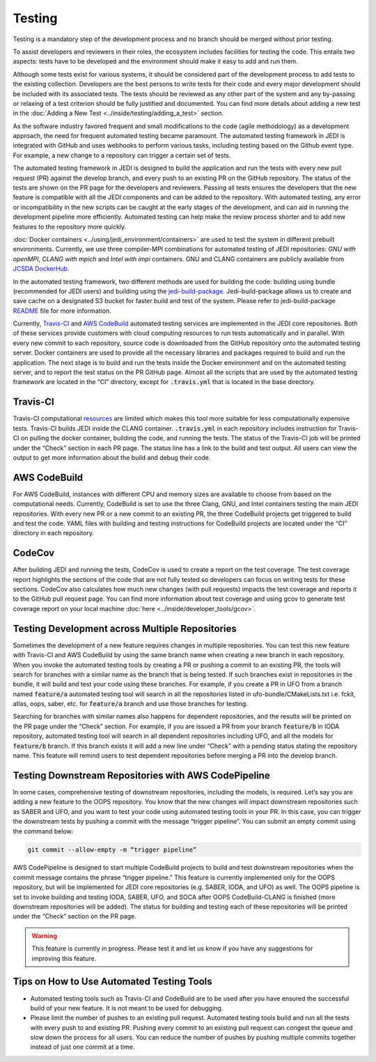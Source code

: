 #######
Testing
#######

Testing is a mandatory step of the development process and no branch should
be merged without prior testing.

To assist developers and reviewers in their roles, the ecosystem includes
facilities for testing the code.
This entails two aspects: tests have to be developed and the environment should
make it easy to add and run them.

Although some tests exist for various systems, it should be considered part of
the development process to add tests to the existing collection.
Developers are the best persons to write tests for their code and every major
development should be included with its associated tests.
The tests should be reviewed as any other part of the system and any by-passing
or relaxing of a test criterion should be fully justified and documented. You can
find more details about adding a new test in the
:doc:`Adding a New Test <../inside/testing/adding_a_test>` section.

As the software industry favored frequent and small modifications to the code
(agile methodology) as a development approach, the need for frequent automated
testing became paramount. The automated testing framework in JEDI is integrated
with GitHub and uses webhooks to perform various tasks, including testing based
on the Github event type. For example, a new change to a repository
can trigger a certain set of tests.

The automated testing framework in JEDI is designed to build the application and
run the tests with every new pull request (PR) against the develop branch,
and every push to an existing PR on the GitHub repository. The status
of the tests are shown on the PR page for the developers and reviewers.
Passing all tests ensures the developers that the new feature is compatible with
all the JEDI components and can be added to the repository. With automated
testing, any error or incompatibility in the new scripts can be caught at the
early stages of the development, and can aid in running the development pipeline
more efficiently. Automated testing can help make the review process shorter
and to add new features to the repository more quickly.

:doc:`Docker containers <../using/jedi_environment/containers>` are used to
test the system in different prebuilt environments. Currently, we use three
compiler-MPI combinations for automated testing of JEDI repositories: *GNU with openMPI*,
*CLANG with mpich* and *Intel with impi* containers.
GNU and CLANG containers are publicly available from
`JCSDA DockerHub <https://hub.docker.com/u/jcsda>`_.

In the automated testing framework, two different methods are used for building
the code: building using bundle (recommended for JEDI users) and building using
the `jedi-build-package <https://github.com/jcsda/jedi-build-package>`_.
Jedi-build-package allows us to create and save cache on a designated S3 bucket
for faster build and test of the system. Please refer to jedi-build-package
`README <https://github.com/JCSDA/jedi-build-package/blob/develop/README.rst>`_
file for more information.

Currently, `Travis-CI <https://travis-ci.com>`_ and
`AWS CodeBuild <https://aws.amazon.com/codebuild/>`_ automated testing services are
implemented in the JEDI core repositories. Both of these services provide customers
with cloud computing resources to run tests automatically and in parallel.
With every new commit to each repository, source code is downloaded from the
GitHub repository onto the automated testing server.
Docker containers are used to provide all the necessary
libraries and packages required to build and run the application. The next stage
is to build and run the tests inside the Docker environment and on the automated
testing server, and to report the test status on the PR GitHub page.
Almost all the scripts that are used by the automated testing framework are located in
the “CI” directory, except for :code:`.travis.yml` that is located in the base directory.

Travis-CI
---------
Travis-CI computational `resources <https://docs.travis-ci.com/user/reference/overview/#virtualisation-environment-vs-operating-system>`_
are limited which makes this tool more suitable for
less computationally expensive tests. Travis-CI builds JEDI inside the CLANG
container. :code:`.travis.yml` in each repository includes instruction for
Travis-CI on pulling the docker container, building the code, and running the tests.
The status of the Travis-CI job will be printed under the “Check” section in each
PR page. The status line has a link to the build and test output.
All users can view the output to get more information
about the build and debug their code.

AWS CodeBuild
-------------
For AWS CodeBuild, instances with different CPU and memory sizes are available
to choose from based on the computational needs. Currently, CodeBuild is
set to use the three Clang, GNU, and Intel containers testing the main JEDI repositories.
With every new PR or a new commit to an existing PR, the three CodeBuild projects
get triggered to build and test the code. YAML files with building and testing
instructions for CodeBuild projects are located under the “CI” directory in each repository.

CodeCov
-------
After building JEDI and running the tests, CodeCov is used to create a report on
the test coverage. The test coverage report highlights the sections of the code
that are not fully tested so developers can focus on writing tests for these
sections. CodeCov also calculates how much new changes (with pull requests) impacts
the test coverage and reports it to the GitHub pull request page. You can find more
information about test coverage and using gcov to generate test coverage report on
your local machine :doc:`here <../inside/developer_tools/gcov>`.

Testing Development across Multiple Repositories
------------------------------------------------
Sometimes the development of a new feature requires changes in multiple
repositories. You can test this new feature with Travis-CI and AWS CodeBuild by using the
same branch name when creating a new branch in each repository.
When you invoke the automated testing tools by creating a PR or pushing a commit
to an existing PR, the tools will search for branches with a similar name as the branch
that is being tested. If such branches exist in repositories in the bundle, it
will build and test your code using these branches. For example, if you create a PR in UFO
from a branch named :code:`feature/a`  automated testing tool will search in all the
repositories listed in ufo-bundle/CMakeLists.txt i.e. fckit, atlas, oops, saber, etc.
for :code:`feature/a` branch and use those branches for testing.

Searching for branches with similar names also happens for dependent repositories,
and the results will be printed on the PR page under the “Check” section.
For example, if you are issued a PR from your branch :code:`feature/b` in IODA repository,
automated testing tool will search in all dependent repositories including UFO,
and all the models for :code:`feature/b` branch. If this branch exists it will add a new line under
“Check” with a pending status stating the repository name. This feature will remind
users to test dependent repositories before merging a PR into the develop branch.


Testing Downstream Repositories with AWS CodePipeline
-----------------------------------------------------
In some cases, comprehensive testing of downstream repositories, including the
models, is required. Let’s say you are adding a new feature to the OOPS repository.
You know that the new changes will impact downstream repositories such as SABER and
UFO, and you want to test your code using automated testing tools in your PR.
In this case, you can trigger the downstream tests by pushing a commit with the
message “trigger pipeline”. You can submit an empty commit using the command below:

.. code:: bash

  git commit --allow-empty -m “trigger pipeline”

AWS CodePipeline is designed to start multiple CodeBuild projects to build and test
downstream repositories when the commit message contains the phrase
“trigger pipeline." This feature is currently implemented only for the OOPS repository,
but will be implemented for JEDI core repositories (e.g. SABER, IODA, and UFO) as well.
The OOPS pipeline is set to invoke building and testing IODA, SABER, UFO, and SOCA
after OOPS CodeBuild-CLANG is finished (more downstream repositories will be added).
The status for building and testing each of these repositories will be printed under
the “Check” section on the PR page.

.. warning::
  This feature is currently in progress. Please test it and let us know if you have any suggestions for improving this feature.


Tips on How to Use Automated Testing Tools
------------------------------------------
* Automated testing tools such as Travis-CI and CodeBuild are to be used after you have ensured the successful build of your new feature. It is not meant to be used for debugging.

* Please limit the number of pushes to an existing pull request. Automated testing tools build and run all the tests with every push to and existing PR. Pushing every commit to an existing pull request can congest the queue and slow down the process for all users. You can reduce the number of pushes by pushing multiple commits together instead of just one commit at a time.
